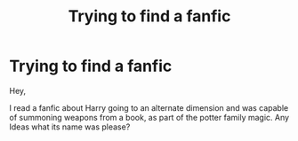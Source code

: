 #+TITLE: Trying to find a fanfic

* Trying to find a fanfic
:PROPERTIES:
:Author: ryanzalz
:Score: 2
:DateUnix: 1580148922.0
:DateShort: 2020-Jan-27
:FlairText: Request
:END:
Hey,

I read a fanfic about Harry going to an alternate dimension and was capable of summoning weapons from a book, as part of the potter family magic. Any Ideas what its name was please?

